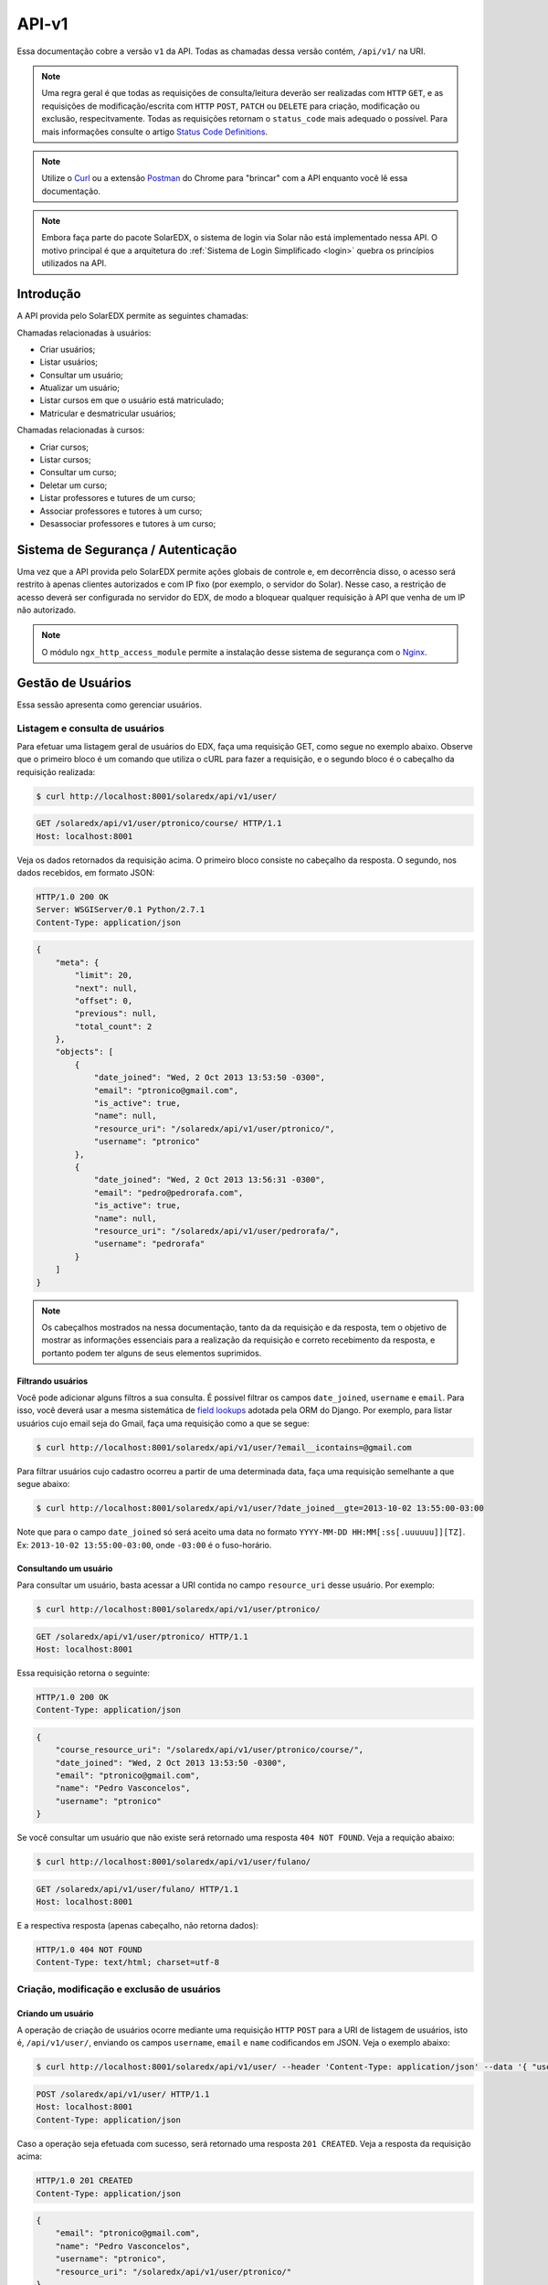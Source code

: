 .. _resources:

API-v1
======

.. Antes de ler esse artigo é recomendada a leitura do artigo :ref:`Quickstart <quickstart>`.

Essa documentação cobre a versão ``v1`` da API. Todas as chamadas dessa 
versão contém, ``/api/v1/`` na URI.

.. .. contents::
..    :depth: 4

.. note::

    Uma regra geral é que todas as requisições de consulta/leitura deverão 
    ser realizadas com ``HTTP`` ``GET``, e as requisições de 
    modificação/escrita com ``HTTP`` ``POST``, ``PATCH`` ou ``DELETE`` para
    criação, modificação ou exclusão, respecitvamente. Todas as requisições
    retornam o ``status_code`` mais adequado o possível. Para mais informações
    consulte o artigo `Status Code Definitions <http://www.w3.org/Protocols/rfc2616/rfc2616-sec10.html>`_.

.. note::

    Utilize o `Curl <http://curl.haxx.se/>`_ ou a extensão `Postman 
    <https://chrome.google.com/webstore/detail/postman-rest-client/fdmmgilgnpjigdojojpjoooidkmcomcm?hl=en>`_ 
    do Chrome para "brincar" com a API enquanto você lê essa documentação.

.. note::

    Embora faça parte do pacote SolarEDX, o sistema de login via Solar não 
    está implementado nessa API. O motivo principal é que a arquitetura do 
    :ref:`Sistema de Login Simplificado <login>` quebra os princípios 
    utilizados na API.


Introdução
----------

A API provida pelo SolarEDX permite as seguintes chamadas:

Chamadas relacionadas à usuários:

* Criar usuários;
* Listar usuários;
* Consultar um usuário;
* Atualizar um usuário;
* Listar cursos em que o usuário está matriculado;
* Matricular e desmatricular usuários;

Chamadas relacionadas à cursos:

* Criar cursos;
* Listar cursos;
* Consultar um curso;
* Deletar um curso;
* Listar professores e tutures de um curso;
* Associar professores e tutores à um curso;
* Desassociar professores e tutores à um curso;

Sistema de Segurança / Autenticação
-----------------------------------

Uma vez que a API provida pelo SolarEDX permite ações globais de controle e, 
em decorrência disso, o acesso será restrito à apenas clientes autorizados e 
com IP fixo (por exemplo, o servidor do Solar). Nesse caso, a restrição de 
acesso deverá ser configurada no servidor do EDX, de modo a bloquear qualquer 
requisição à API que venha de um IP não autorizado.

.. note::
    O módulo ``ngx_http_access_module`` permite a instalação desse sistema de 
    segurança com o `Nginx <http://nginx.org/en/docs/http/ngx_http_access_module.html>`_.

Gestão de Usuários
------------------

Essa sessão apresenta como gerenciar usuários.

Listagem e consulta de usuários
^^^^^^^^^^^^^^^^^^^^^^^^^^^^^^^

Para efetuar uma listagem geral de usuários do EDX, faça uma requisição GET,
como segue no exemplo abaixo. Observe que o primeiro bloco é um comando 
que utiliza o cURL para fazer a requisição, e o segundo bloco é o cabeçalho
da requisição realizada:

.. code-block:: bash

    $ curl http://localhost:8001/solaredx/api/v1/user/

.. code-block:: text

    GET /solaredx/api/v1/user/ptronico/course/ HTTP/1.1
    Host: localhost:8001

Veja os dados retornados da requisição acima. O primeiro bloco consiste no
cabeçalho da resposta. O segundo, nos dados recebidos, em formato JSON:

.. code-block:: text

    HTTP/1.0 200 OK
    Server: WSGIServer/0.1 Python/2.7.1
    Content-Type: application/json

.. code-block:: json

    {
        "meta": {
            "limit": 20,
            "next": null,
            "offset": 0,
            "previous": null,
            "total_count": 2
        },
        "objects": [
            {
                "date_joined": "Wed, 2 Oct 2013 13:53:50 -0300",
                "email": "ptronico@gmail.com",
                "is_active": true,
                "name": null,
                "resource_uri": "/solaredx/api/v1/user/ptronico/",
                "username": "ptronico"
            },
            {
                "date_joined": "Wed, 2 Oct 2013 13:56:31 -0300",
                "email": "pedro@pedrorafa.com",
                "is_active": true,
                "name": null,
                "resource_uri": "/solaredx/api/v1/user/pedrorafa/",
                "username": "pedrorafa"
            }
        ]
    }    

.. note::
    Os cabeçalhos mostrados na nessa documentação, tanto da da requisição e 
    da resposta, tem o objetivo de mostrar as informações essenciais para a
    realização da requisição e correto recebimento da resposta, e portanto
    podem ter alguns de seus elementos suprimidos.

Filtrando usuários
""""""""""""""""""

Você pode adicionar alguns filtros a sua consulta. É possível filtrar os campos 
``date_joined``, ``username`` e ``email``. Para isso, você deverá usar a mesma 
sistemática de `field lookups <https://docs.djangoproject.com/en/1.4/ref/models/querysets/#field-lookups>`_
adotada pela ORM do Django. Por exemplo, para listar usuários cujo email seja
do Gmail, faça uma requisição como a que se segue:

.. code-block:: bash

    $ curl http://localhost:8001/solaredx/api/v1/user/?email__icontains=@gmail.com

Para filtrar usuários cujo cadastro ocorreu a partir de uma determinada
data, faça uma requisição semelhante a que segue abaixo:

.. code-block:: bash

    $ curl http://localhost:8001/solaredx/api/v1/user/?date_joined__gte=2013-10-02 13:55:00-03:00

Note que para o campo ``date_joined`` só será aceito uma data no formato 
``YYYY-MM-DD HH:MM[:ss[.uuuuuu]][TZ]``. Ex: ``2013-10-02 13:55:00-03:00``,
onde ``-03:00`` é o fuso-horário.


Consultando um usuário
""""""""""""""""""""""

Para consultar um usuário, basta acessar a URI contida no campo 
``resource_uri`` desse usuário. Por exemplo:

.. code-block:: bash

    $ curl http://localhost:8001/solaredx/api/v1/user/ptronico/

.. code-block:: text

    GET /solaredx/api/v1/user/ptronico/ HTTP/1.1
    Host: localhost:8001

Essa requisição retorna o seguinte:

.. code-block:: text

    HTTP/1.0 200 OK
    Content-Type: application/json

.. code-block:: json

    {
        "course_resource_uri": "/solaredx/api/v1/user/ptronico/course/",
        "date_joined": "Wed, 2 Oct 2013 13:53:50 -0300",
        "email": "ptronico@gmail.com",
        "name": "Pedro Vasconcelos",
        "username": "ptronico"
    }

Se você consultar um usuário que não existe será retornado uma resposta
``404 NOT FOUND``. Veja a requição abaixo:

.. code-block:: bash

    $ curl http://localhost:8001/solaredx/api/v1/user/fulano/

.. code-block:: text

    GET /solaredx/api/v1/user/fulano/ HTTP/1.1
    Host: localhost:8001

E a respectiva resposta (apenas cabeçalho, não retorna dados):

.. code-block:: text

    HTTP/1.0 404 NOT FOUND
    Content-Type: text/html; charset=utf-8

Criação, modificação e exclusão de usuários
^^^^^^^^^^^^^^^^^^^^^^^^^^^^^^^^^^^^^^^^^^^

Criando um usuário
""""""""""""""""""

A operação de criação de usuários ocorre mediante uma requisição ``HTTP`` 
``POST`` para a URI de listagem de usuários, isto é, ``/api/v1/user/``, 
enviando os campos ``username``, ``email`` e ``name`` codificandos em JSON. 
Veja o exemplo abaixo:

.. code-block:: bash

    $ curl http://localhost:8001/solaredx/api/v1/user/ --header 'Content-Type: application/json' --data '{ "username": "ptronico", "name": "Pedro Vasconcelos", "email": "ptronico@gmail.com" }'

.. code-block:: text

    POST /solaredx/api/v1/user/ HTTP/1.1
    Host: localhost:8001
    Content-Type: application/json

Caso a operação seja efetuada com sucesso, será retornado uma resposta 
``201 CREATED``. Veja a resposta da requisição acima:

.. code-block:: text

    HTTP/1.0 201 CREATED
    Content-Type: application/json

.. code-block:: json

    {
        "email": "ptronico@gmail.com",
        "name": "Pedro Vasconcelos",
        "username": "ptronico",
        "resource_uri": "/solaredx/api/v1/user/ptronico/"
    }

Durante todas as requisições de modificações ou deleções de dados, bem como
no caso da criação de usuário, há a validação dos dados da requisição. Para
efeito de demonstração, iremos tentar criar um usuário já existente. Para isso
iremos repetir a requisição anteior. Observe a requisição abaixo: 

.. code-block:: bash

    $ curl http://localhost:8001/solaredx/api/v1/user/ --header 'Content-Type: application/json' --data '{ "username": "ptronico", "name": "Pedro Vasconcelos", "email": "ptronico@gmail.com" }'

.. code-block:: text

    POST /solaredx/api/v1/user/ HTTP/1.1
    Host: localhost:8001
    Content-Type: application/json

Observe que a resposta da requisição retornou a informação ``400 BAD REQUEST``.
O JSON retornado também segue abaixo:

.. code-block:: text

    HTTP/1.0 400 BAD REQUEST
    Content-Type: application/json

.. code-block:: json

    {
        "email": [
            "Email already exists!"
        ],
        "username": [
            "Username already exists!"
        ]
    }

Observe que no JSON retornado há uma mensagem informando o motivo pelo qual a
requisição foi retornada como `Bad Request`.

.. note :: 

    Sempre que uma requisição não for realizada com sucesso, por exemplo, 
    por envio incorreto de dados, será retornado ``400 BAD REQUEST``. Isso vale
    para qualquer requisição incorreta.

Modificando um usuário
""""""""""""""""""""""

Para modificar um usuário, faça uma requisição semelhante à requisição de 
criar usuário, com o valor do campo ``action`` igual a "update". 
Veja o exemplo abaixo:

.. code-block:: bash

    $ curl http://localhost:8001/solaredx/api/v1/user/ptronico/ -X PATCH --header 'Content-Type: application/json' --data '{ "name": "Pedro Rafael A. C. Vasconcelos" }'

.. code-block:: text

    PATCH /solaredx/api/v1/user/ptronico/ HTTP/1.1
    Host: localhost:8001
    Content-Type: application/json

Observe a resposta:

.. code-block:: text

    HTTP/1.0 202 ACCEPTED
    Content-Type: application/json

.. code-block:: json

    {
        "name": "Pedro Rafael A. C. Vasconcelos"
    }

.. Excluíndo um usuário
.. """"""""""""""""""""

.. Para excluir um usuário, deve-se fazer uma requisição enviando os campos 
.. ``username`` e ``action`` (com o valor "delete"). Veja o exemplo: 

.. .. code-block:: bash

..     $ curl http://localhost:8001/solaredx/api/v1/user/ --data "username=nungo&action=delete"

.. Essa requisição retorna o JSON abaixo:

.. .. code-block:: json

..     { 
..         "status": "success" 
..     }

Alocação e desalocação de usuários em cursos (matrícula)
^^^^^^^^^^^^^^^^^^^^^^^^^^^^^^^^^^^^^^^^^^^^^^^^^^^^^^^^

Para consultar em quais cursos o usuário está matriculado, iremos acessar a 
URI contida no campo ``course_resource_uri`` do usuário. Veja o exemplo abaixo:

.. code-block:: bash

    $ curl http://localhost:8001/solaredx/api/v1/user/ptronico/course/

.. code-block:: text

    GET /solaredx/api/v1/user/ptronico/course/ HTTP/1.1
    Host: localhost:8001

Como resposta temos:

.. code-block:: text

    HTTP/1.0 200 OK
    Content-Type: application/json

.. code-block:: json

    [
        "/solaredx/api/v1/course/5546432f433030322f323031342e32/",
        "/solaredx/api/v1/course/5546432f43533130312f323031335f46616c6c/",
        "/solaredx/api/v1/course/5546432f43533130322f323031342e32/",
        "/solaredx/api/v1/course/5546432f43543130312f323031345f3031/"
    ]

Alocando um usuário em um curso
"""""""""""""""""""""""""""""""

Para alocar (matricular) um usuário em um curso, deve-se fazer uma requisição
``HTTP`` ``POST`` para a URI ``/api/v1/user/<username>/course/`` com os campos
``course_id`` e ``action`` (com o valor ``add``). Veja o exemplo abaixo:

.. code-block:: bash

    $ curl http://localhost:8001/solaredx/api/v1/user/ptronico/course/ -X POST --header 'Content-Type: application/json' --data '{ "course_resource_uri": "/solaredx/api/v1/course/5546432f43533130322f323031342e32/" }'

.. code-block:: text

    POST /solaredx/api/v1/user/ptronico/course/ HTTP/1.1
    Host: localhost:8001
    Content-Type: application/json

Vejamos a reposta da requisição acima:

.. code-block:: text

    HTTP/1.0 201 CREATED
    Content-Type: application/json

.. code-block:: json

    { 
      "course_resource_uri": "/solaredx/api/v1/course/5546432f43533130322f323031342e32/"
    }

Desalocando um usuário em um curso
""""""""""""""""""""""""""""""""""

Para desalocar (desmatricular) um usuário em um curso, deve-se fazer uma 
requisição ``HTTP`` ``POST`` para a URI ``/api/v1/user/<username>/course/`` 
com os campos ``course_id`` e ``action`` (com o valor ``remove``). Essa 
chamada é similar a de matrícula. Veja o exemplo abaixo:

.. code-block:: bash

    $ curl http://localhost:8001/solaredx/api/v1/user/ptronico/course/ -X DELETE --header 'Content-Type: application/json' --data '{ "course_resource_uri": "/solaredx/api/v1/course/5546432f43533130322f323031342e32/" }'

.. code-block:: text

    DELETE /solaredx/api/v1/user/ptronico/course/ HTTP/1.1
    Host: localhost:8001
    Content-Type: application/json

Vejamos a reposta da requisição acima (essa resposta não retorna dados  ):

.. code-block:: text

    HTTP/1.0 204 NO CONTENT
    Content-Type: text/html; charset=utf-8

Gestão de Cursos
----------------

Essa sessão apresenta como gerenciar cursos.

Consulta e listagem de cursos
^^^^^^^^^^^^^^^^^^^^^^^^^^^^^

Para listar cursos acesse a URI ``/solaredx/api/v1/course/``. Veja o exemplo
abaixo:

.. code-block:: bash

    $ curl http://localhost:8001/solaredx/api/v1/course/    

O JSON retornado segue abaixo:

.. code-block:: text

    HTTP/1.0 200 OK
    Content-Type: application/json

.. code-block:: json

    {
        "meta": {
            "limit": 20,
            "next": null,
            "offset": 0,
            "previous": null,
            "total_count": 2
        },
        "objects": [
            {
                "course_absolute_url": "http://solaredx.virtual.ufc.br/courses/UFC/CS101/2013_Fall/about",
                "course_absolute_url_lms": "http://solaredx.virtual.ufc.br/courses/UFC/CS101/2013_Fall/info",
                "course_absolute_url_studio": "http://solaredxstd.virtual.ufc.br/course/UFC.CS101.2013_Fall/branch/draft/block/2013_Fall",
                "course_id": "UFC/CS101/2013_Fall",
                "display_name": "Introduction to Computer Science",
                "end": "Fri, 1 Nov 2013 12:00:00 -0300",
                "enrollment_end": "Fri, 25 Oct 2013 23:30:00 -0300",
                "enrollment_start": "Mon, 21 Oct 2013 00:00:00 -0300",
                "resource_uri": "/solaredx/api/v1/course/5546432f43533130312f323031335f46616c6c/",
                "start": "Mon, 28 Oct 2013 08:00:00 -0300"
            },
            {
                "course_absolute_url": "http://solaredx.virtual.ufc.br/courses/UFC/CS102/2014.2/about",
                "course_absolute_url_lms": "http://solaredx.virtual.ufc.br/courses/UFC/CS102/2014.2/info",
                "course_absolute_url_studio": "http://solaredxstd.virtual.ufc.br/course/UFC.CS102.2014.2/branch/draft/block/2014.2",
                "course_id": "UFC/CS102/2014.2",
                "display_name": "Teste de cria\u00e7\u00e3o de curso",
                "end": null,
                "enrollment_end": null,
                "enrollment_start": null,
                "resource_uri": "/solaredx/api/v1/course/5546432f43533130322f323031342e32/",
                "start": "Wed, 31 Dec 1969 21:00:00 -0300"
            }
        ]
    }


Criação e exclusão de cursos
^^^^^^^^^^^^^^^^^^^^^^^^^^^^

Criação
"""""""

Requisição:

.. code-block:: bash
    
    $ curl http://localhost:8001/solaredx/api/v1/course/ -X POST --header 'Content-Type: application/json' --data '{ "course_creator_username": "ptronico", "course_id": "UFC/C005/2014.1", "display_name": "Novo Curso" }'

Resposta:

.. code-block:: text

    HTTP/1.0 201 CREATED
    Content-Type: application/json

.. code-block:: json

    {
        "course_creator_username": "ptronico",
        "course_id": "UFC/C005/2014.1",
        "display_name": "Novo Curso",
        "resource_uri": "/solaredx/api/v1/course/5546432f433030352f323031342e31/"
    }

Exclusão
""""""""

Requisição:

.. code-block:: bash
    
    $ curl http://localhost:8001/solaredx/api/v1/course/5546432f433030312f323031342e31/ -X DELETE --header 'Content-Type: application/json' --data '{ "confirm": true }'

Resposta (não são retornado dados):

.. code-block:: text

    HTTP/1.0 204 NO CONTENT
    Content-Type: text/html; charset=utf-8


Alocação e desalocação de professores e tutores em cursos
^^^^^^^^^^^^^^^^^^^^^^^^^^^^^^^^^^^^^^^^^^^^^^^^^^^^^^^^^

As operações de consulta de professores e tutores alocados em um curso, bem
como as requisições de alocação e desalocação de professores e tutores são
idênticas, diferenciando apenas o `endpoint`, sendo o 
``instructor_resource_uri`` para operações com Professores e o
``staff_resource_uri`` para operações com Tutores.

.. note ::

    Entende-se por `instructor` o Professor e `staff` o Tutor.

Consultando professores e tutores alocados em um curso
""""""""""""""""""""""""""""""""""""""""""""""""""""""

Requisição:

.. code-block:: bash

    $ http://localhost:8001/solaredx/api/v1/course/5546432f43543130312f323031345f3031/staff/

Resposta:

.. code-block:: text

    HTTP/1.0 200 OK
    Content-Type: application/json    

.. code-block:: json

    [
        "/solaredx/api/v1/user/ptronico/"
    ]

Alocando professores e tutores em um curso
""""""""""""""""""""""""""""""""""""""""""

Para alocar um usuário como professor ou tutor em um curso, deve-se fazer uma 
requisição ``HTTP`` ``POST`` para uma das URIs dos campos 
``instructor_resource_uri`` ou ``staff_resource_uri``. Deve-se enviar os campos
``course_id`` e ``action`` (com o valor ``add`` para adicionar ou ``remove``
para remover).

No exemplo abaixo iremos alocar um 'Professor' em um curso:

.. code-block:: bash

    $ http://localhost:8001/solaredx/api/v1/course/5546432f43543130312f323031345f3031/staff/ -X POST --header 'Content-Type: application/json' --data '{ "user_resource_uri": "/solaredx/api/v1/ptronico/" }'

O retorno ...

.. code-block:: text

    HTTP/1.0 201 CREATED
    Content-Type: application/json    

.. code-block:: json

    { 
      "user_resource_uri": "/solaredx/api/v1/ptronico/"
    }

.. note::
    Se você tentar alocar um professor ou tutor que já esteja alocado, você 
    receberá uma resposta ``400 BAD REQUEST``.

Desalocando professores e tutores em um curso
"""""""""""""""""""""""""""""""""""""""""""""

Requisição:

.. code-block:: bash

    $ http://localhost:8001/solaredx/api/v1/course/5546432f43543130312f323031345f3031/staff/ -X DELETE --header 'Content-Type: application/json' --data '{ "user_resource_uri": "/solaredx/api/v1/ptronico/" }'

Resposta (não retorna dados):

.. code-block:: text

    HTTP/1.0 204 NO CONTENT
    Content-Type: text/html; charset=utf-8
